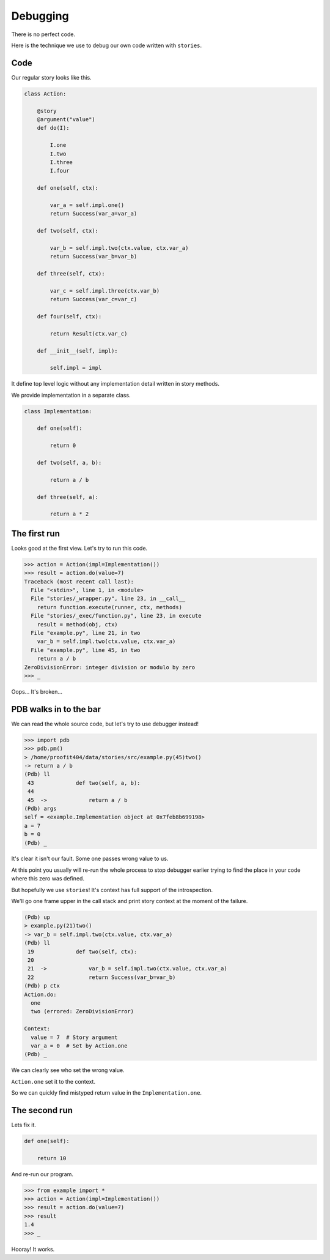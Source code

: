 ===========
 Debugging
===========

There is no perfect code.

Here is the technique we use to debug our own code written with
``stories``.

Code
====

Our regular story looks like this.

.. code:: python

    class Action:

        @story
        @argument("value")
        def do(I):

            I.one
            I.two
            I.three
            I.four

        def one(self, ctx):

            var_a = self.impl.one()
            return Success(var_a=var_a)

        def two(self, ctx):

            var_b = self.impl.two(ctx.value, ctx.var_a)
            return Success(var_b=var_b)

        def three(self, ctx):

            var_c = self.impl.three(ctx.var_b)
            return Success(var_c=var_c)

        def four(self, ctx):

            return Result(ctx.var_c)

        def __init__(self, impl):

            self.impl = impl

It define top level logic without any implementation detail written in
story methods.

We provide implementation in a separate class.

.. code:: python

    class Implementation:

        def one(self):

            return 0

        def two(self, a, b):

            return a / b

        def three(self, a):

            return a * 2

The first run
=============

Looks good at the first view.  Let's try to run this code.

.. code:: python

    >>> action = Action(impl=Implementation())
    >>> result = action.do(value=7)
    Traceback (most recent call last):
      File "<stdin>", line 1, in <module>
      File "stories/_wrapper.py", line 23, in __call__
        return function.execute(runner, ctx, methods)
      File "stories/_exec/function.py", line 23, in execute
        result = method(obj, ctx)
      File "example.py", line 21, in two
        var_b = self.impl.two(ctx.value, ctx.var_a)
      File "example.py", line 45, in two
        return a / b
    ZeroDivisionError: integer division or modulo by zero
    >>> _

Oops...  It's broken...

PDB walks in to the bar
=======================

We can read the whole source code, but let's try to use debugger
instead!

.. code:: python

    >>> import pdb
    >>> pdb.pm()
    > /home/proofit404/data/stories/src/example.py(45)two()
    -> return a / b
    (Pdb) ll
     43  	    def two(self, a, b):
     44
     45  ->	        return a / b
    (Pdb) args
    self = <example.Implementation object at 0x7feb8b699198>
    a = 7
    b = 0
    (Pdb) _

It's clear it isn't our fault.  Some one passes wrong value to us.

At this point you usually will re-run the whole process to stop
debugger earlier trying to find the place in your code where this zero
was defined.

But hopefully we use ``stories``!  It's context has full support of
the introspection.

We'll go one frame upper in the call stack and print story context at
the moment of the failure.

.. code:: python

    (Pdb) up
    > example.py(21)two()
    -> var_b = self.impl.two(ctx.value, ctx.var_a)
    (Pdb) ll
     19  	    def two(self, ctx):
     20
     21  ->	        var_b = self.impl.two(ctx.value, ctx.var_a)
     22  	        return Success(var_b=var_b)
    (Pdb) p ctx
    Action.do:
      one
      two (errored: ZeroDivisionError)

    Context:
      value = 7  # Story argument
      var_a = 0  # Set by Action.one
    (Pdb) _

We can clearly see who set the wrong value.

``Action.one`` set it to the context.

So we can quickly find mistyped return value in the
``Implementation.one``.

The second run
==============

Lets fix it.

.. code:: python

    def one(self):

        return 10

And re-run our program.

.. code:: python

    >>> from example import *
    >>> action = Action(impl=Implementation())
    >>> result = action.do(value=7)
    >>> result
    1.4
    >>> _

Hooray! It works.
